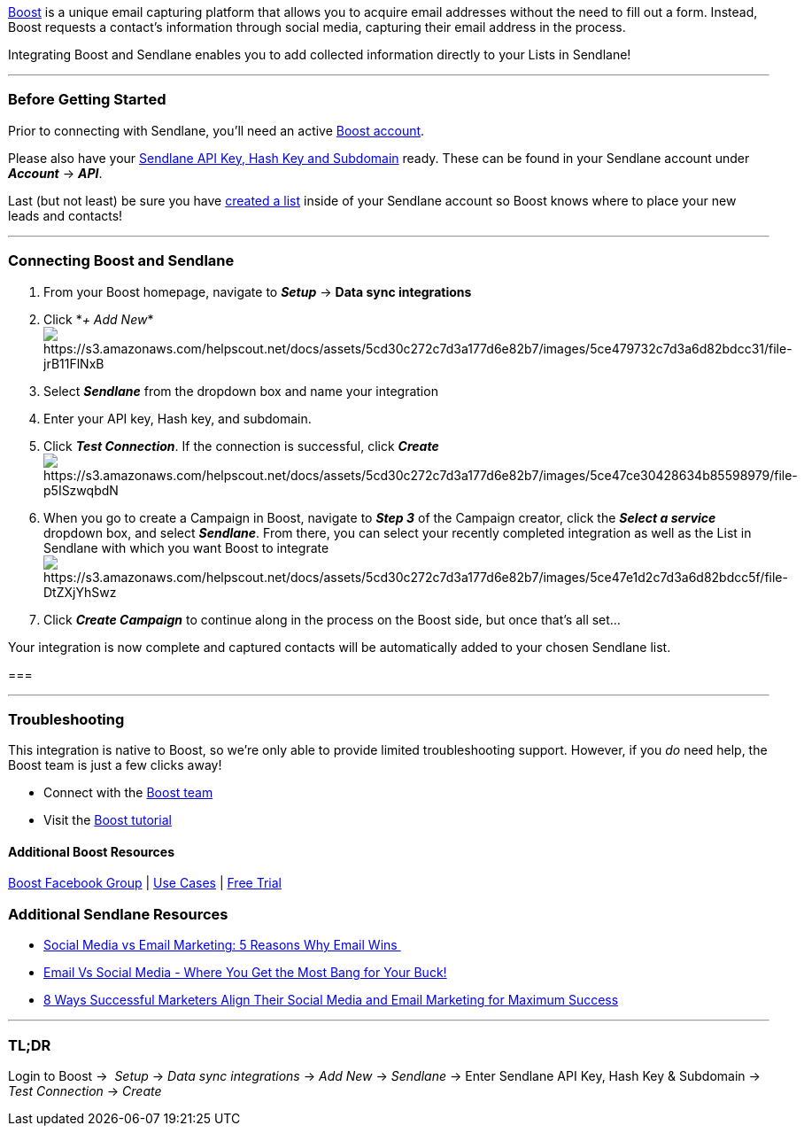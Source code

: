 link:++https://sendlaneaff--boost.thrivecart.com/boost-pro-1200-trial-aa/++[Boost]
is a unique email capturing platform that allows you to acquire email
addresses without the need to fill out a form. Instead, Boost requests a
contact's information through social media, capturing their email
address in the process.

Integrating Boost and Sendlane enables you to add collected information
directly to your Lists in Sendlane!

'''''

=== Before Getting Started

Prior to connecting with Sendlane, you'll need an active
link:++https://sendlaneaff--boost.thrivecart.com/boost-pro-1200-trial-aa/++[Boost
account].

Please also have your
https://help.sendlane.com/article/71-how-to-find-your-api-key-api-hash-key-and-subdomain[Sendlane
API Key&#44; Hash Key and Subdomain] ready. These can be found in your
Sendlane account under *_Account_* → *_API_*.

Last (but not least) be sure you have
https://help.sendlane.com/article/125-creating-a-list[created a list]
inside of your Sendlane account so Boost knows where to place your new
leads and contacts!

'''''

=== Connecting Boost and Sendlane

. From your Boost homepage, navigate to *_Setup_* → *Data sync
integrations*
. Click *_+ Add
New_*image:https://s3.amazonaws.com/helpscout.net/docs/assets/5cd30c272c7d3a177d6e82b7/images/5ce479732c7d3a6d82bdcc31/file-jrB11FlNxB.png[https://s3.amazonaws.com/helpscout.net/docs/assets/5cd30c272c7d3a177d6e82b7/images/5ce479732c7d3a6d82bdcc31/file-jrB11FlNxB]
. Select *_Sendlane_* from the dropdown box and name your integration 
. Enter your API key, Hash key, and subdomain. 
. Click *_Test Connection_*. If the connection is successful, click
*_Create_* +
image:https://s3.amazonaws.com/helpscout.net/docs/assets/5cd30c272c7d3a177d6e82b7/images/5ce47ce30428634b85598979/file-p5ISzwqbdN.png[https://s3.amazonaws.com/helpscout.net/docs/assets/5cd30c272c7d3a177d6e82b7/images/5ce47ce30428634b85598979/file-p5ISzwqbdN]
. When you go to create a Campaign in Boost, navigate to *_Step 3_* of
the Campaign creator, click the *_Select a service_* dropdown box, and
select *_Sendlane_*. From there, you can select your recently completed
integration as well as the List in Sendlane with which you want Boost to
integrateimage:https://s3.amazonaws.com/helpscout.net/docs/assets/5cd30c272c7d3a177d6e82b7/images/5ce47e1d2c7d3a6d82bdcc5f/file-DtZXjYhSwz.png[https://s3.amazonaws.com/helpscout.net/docs/assets/5cd30c272c7d3a177d6e82b7/images/5ce47e1d2c7d3a6d82bdcc5f/file-DtZXjYhSwz]
. Click *_Create Campaign_* to continue along in the process on the
Boost side, but once that's all set...

Your integration is now complete and captured contacts will be
automatically added to your chosen Sendlane list. 

=== 

'''''

=== Troubleshooting

This integration is native to Boost, so we're only able to provide
limited troubleshooting support. However, if you _do_ need help, the
Boost team is just a few clicks away!

* Connect with the mailto:mailto:support@boost.link[Boost team]
* Visit the
https://start.boost.link/how-to-integrate-sendlane-with-your-boost-account/[Boost
tutorial]

==== Additional Boost Resources

https://www.facebook.com/groups/1557309140985534/[Boost Facebook Group]
| https://start.boost.link/use-cases/[Use Cases] |
link:++https://sendlaneaff--boost.thrivecart.com/boost-pro-1200-trial-aa/++[Free
Trial]

=== Additional Sendlane Resources

* https://www.sendlane.com/blog-posts/social-media-vs-email-marketing-5-reasons-why-email-wins[Social
Media vs Email Marketing: 5 Reasons Why Email Wins ]
* https://www.sendlane.com/blog-posts/email-vs-social-media-infographic[Email
Vs Social Media - Where You Get the Most Bang for Your Buck!]
* https://www.sendlane.com/blog-posts/8-ways-marketers-align-social-and-email[8
Ways Successful Marketers Align Their Social Media and Email Marketing
for Maximum Success]

'''''

=== TL;DR

Login to Boost →  _Setup_ → _Data sync integrations_ → _Add
New_ → _Sendlane_ → Enter Sendlane API Key, Hash Key & Subdomain → _Test
Connection_ → _Create_ 
